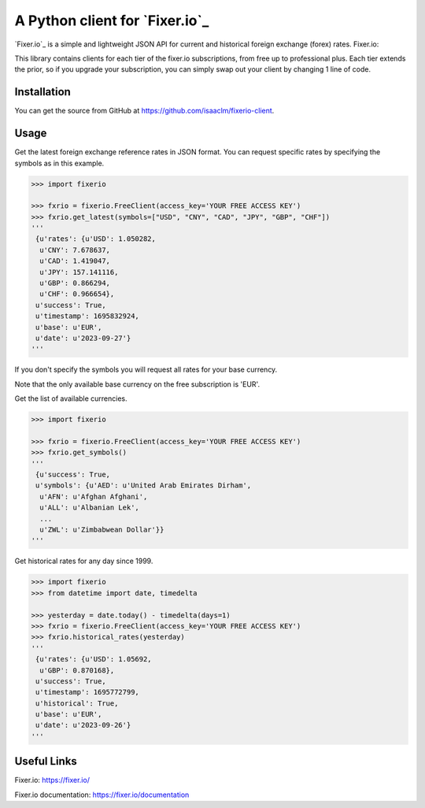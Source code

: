 A Python client for `Fixer.io`_
===============================

`Fixer.io`_ is a simple and lightweight JSON API for current and historical foreign
exchange (forex) rates. Fixer.io:

This library contains clients for each tier of the fixer.io subscriptions, from
free up to professional plus. Each tier extends the prior, so if you upgrade your
subscription, you can simply swap out your client by changing 1 line of code.

Installation
------------

You can get the source from GitHub at
https://github.com/isaaclm/fixerio-client.

Usage
-----

Get the latest foreign exchange reference rates in JSON format. You can request specific rates
by specifying the symbols as in this example.

.. code:: python

    >>> import fixerio

    >>> fxrio = fixerio.FreeClient(access_key='YOUR FREE ACCESS KEY')
    >>> fxrio.get_latest(symbols=["USD", "CNY", "CAD", "JPY", "GBP", "CHF"])
    '''
     {u'rates': {u'USD': 1.050282,
      u'CNY': 7.678637,
      u'CAD': 1.419047,
      u'JPY': 157.141116,
      u'GBP': 0.866294,
      u'CHF': 0.966654},
     u'success': True,
     u'timestamp': 1695832924,
     u'base': u'EUR',
     u'date': u'2023-09-27'}
    '''

If you don't specify the symbols you will request all rates for your
base currency.

Note that the only available base currency on the free subscription is 'EUR'.

Get the list of available currencies.

.. code:: python

    >>> import fixerio

    >>> fxrio = fixerio.FreeClient(access_key='YOUR FREE ACCESS KEY')
    >>> fxrio.get_symbols()
    '''
     {u'success': True,
     u'symbols': {u'AED': u'United Arab Emirates Dirham',
      u'AFN': u'Afghan Afghani',
      u'ALL': u'Albanian Lek',
      ...
      u'ZWL': u'Zimbabwean Dollar'}}
    '''

Get historical rates for any day since 1999.

.. code:: python

    >>> import fixerio
    >>> from datetime import date, timedelta

    >>> yesterday = date.today() - timedelta(days=1)
    >>> fxrio = fixerio.FreeClient(access_key='YOUR FREE ACCESS KEY')
    >>> fxrio.historical_rates(yesterday)
    '''
     {u'rates': {u'USD': 1.05692,
      u'GBP': 0.870168},
     u'success': True,
     u'timestamp': 1695772799,
     u'historical': True,
     u'base': u'EUR',
     u'date': u'2023-09-26'}
    '''


Useful Links
-----

Fixer.io: https://fixer.io/

Fixer.io documentation: https://fixer.io/documentation